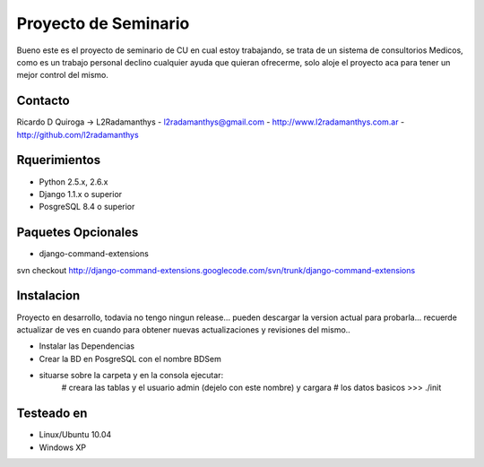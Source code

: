 Proyecto de Seminario
=====================

Bueno este es el  proyecto de seminario de CU en cual estoy trabajando, se trata
de un sistema de consultorios Medicos, como es un trabajo personal
declino cualquier ayuda que quieran ofrecerme, solo aloje el proyecto aca
para tener un mejor control del mismo.


Contacto
---------
Ricardo D Quiroga -> L2Radamanthys
- l2radamanthys@gmail.com
- http://www.l2radamanthys.com.ar
- http://github.com/l2radamanthys


Rquerimientos
-------------
- Python 2.5.x, 2.6.x
- Django 1.1.x o superior
- PosgreSQL 8.4 o superior

Paquetes Opcionales
-------------------
- django-command-extensions
svn checkout http://django-command-extensions.googlecode.com/svn/trunk/django-command-extensions


Instalacion
-----------
Proyecto en desarrollo, todavia no tengo ningun release... pueden descargar la
version actual para probarla... recuerde actualizar de ves en cuando para
obtener nuevas actualizaciones y revisiones del mismo..

- Instalar las Dependencias
- Crear la BD en PosgreSQL con el nombre BDSem
- situarse sobre la carpeta y en la consola ejecutar:
    # creara las tablas y el usuario admin (dejelo con este nombre) y cargara
    # los datos basicos
    >>> ./init


Testeado en
-----------
- Linux/Ubuntu 10.04
- Windows XP


